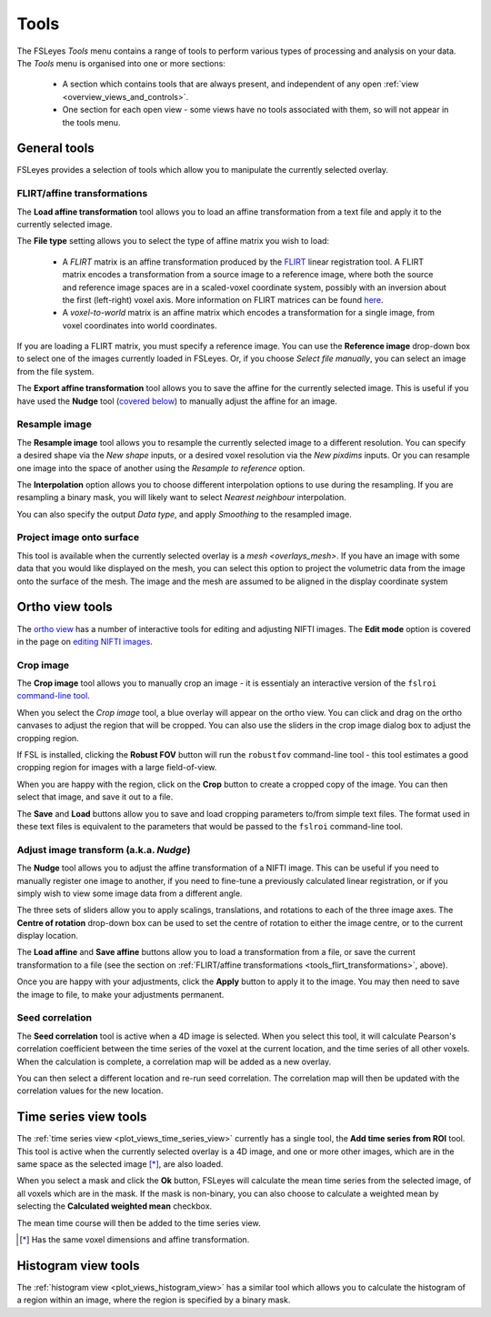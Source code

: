 .. _tools:

Tools
=====


The FSLeyes *Tools* menu contains a range of tools to perform various types of
processing and analysis on your data. The *Tools* menu is organised into
one or more sections:

 - A section which contains tools that are always present, and independent of
   any open :ref:`view <overview_views_and_controls>`.
 - One section for each open view - some views have no tools associated with
   them, so will not appear in the tools menu.


.. _tools_general:

General tools
-------------

FSLeyes provides a selection of tools which allow you to manipulate the
currently selected overlay.


.. _tools_flirt_transformations:

FLIRT/affine transformations
^^^^^^^^^^^^^^^^^^^^^^^^^^^^

The **Load affine transformation** tool allows you to load an affine
transformation from a text file and apply it to the currently selected image.


.. image:: images/tools_load_affine.png
   :width: 70%
   :align: center

The **File type** setting allows you to select the type of affine matrix you
wish to load:

 - A *FLIRT* matrix is an affine transformation produced by the `FLIRT
   <https://fsl.fmrib.ox.ac.uk/fsl/fslwiki/FLIRT>`_ linear registration
   tool. A FLIRT matrix encodes a transformation from a source image to a
   reference image, where both the source and reference image spaces are in a
   scaled-voxel coordinate system, possibly with an inversion about the first
   (left-right) voxel axis. More information on FLIRT matrices can be found
   `here
   <http://fsl.fmrib.ox.ac.uk/fsl/fslwiki/FLIRT/FAQ#What_is_the_format_of_the_matrix_used_by_FLIRT.2C_and_how_does_it_relate_to_the_transformation_parameters.3F>`_.

 - A *voxel-to-world* matrix is an affine matrix which encodes a
   transformation for a single image, from voxel coordinates into world
   coordinates.

If you are loading a FLIRT matrix, you must specify a reference image. You can
use the **Reference image** drop-down box to select one of the images currently
loaded in FSLeyes. Or, if you choose *Select file manually*, you can select
an image from the file system.


The **Export affine transformation** tool allows you to save the affine for
the currently selected image.  This is useful if you have used the **Nudge**
tool (`covered below <tools_adjust_image_transform>`_) to manually adjust the
affine for an image.


.. _tools_resample_image:

Resample image
^^^^^^^^^^^^^^


.. image:: images/tools_resample_image.png
   :width: 50%
   :align: center


The **Resample image** tool allows you to resample the currently selected
image to a different resolution. You can specify a desired shape via the *New
shape* inputs, or a desired voxel resolution via the *New pixdims* inputs. Or
you can resample one image into the space of another using the *Resample to
reference* option.

The **Interpolation** option allows you to choose different interpolation
options to use during the resampling. If you are resampling a binary mask, you
will likely want to select *Nearest neighbour* interpolation.

You can also specify the output *Data type*, and apply *Smoothing* to the
resampled image.


.. _tools_project_image_surface:

Project image onto surface
^^^^^^^^^^^^^^^^^^^^^^^^^^


This tool is available when the currently selected overlay is a `mesh
<overlays_mesh>`. If you have an image with some data that you would like
displayed on the mesh, you can select this option to project the volumetric
data from the image onto the surface of the mesh. The image and the mesh
are assumed to be aligned in the display coordinate system


.. _tools_ortho:

Ortho view tools
----------------

The `ortho view <ortho_lightbox_views_ortho>`_ has a number of interactive
tools for editing and adjusting NIFTI images. The **Edit mode** option is
covered in the page on `editing NIFTI images <editing_images>`_.


.. _tools_crop_image:

Crop image
^^^^^^^^^^


.. image:: images/tools_crop_image.png
   :width: 60%
   :align: center


.. image:: images/tools_crop_image_example.png
   :width: 20%
   :align: right


The **Crop image** tool allows you to manually crop an image - it is
essentialy an interactive version of the ``fslroi`` `command-line tool
<https://fsl.fmrib.ox.ac.uk/fsl/fslwiki/Fslutils>`_.


When you select the *Crop image* tool, a blue overlay will appear on the ortho
view. You can click and drag on the ortho canvases to adjust the region that
will be cropped. You can also use the sliders in the crop image dialog box to
adjust the cropping region.


If FSL is installed, clicking the **Robust FOV** button will run the
``robustfov`` command-line tool - this tool estimates a good cropping region
for images with a large field-of-view.


When you are happy with the region, click on the **Crop** button to create a
cropped copy of the image. You can then select that image, and save it out to
a file.


The **Save** and **Load** buttons allow you to save and load cropping
parameters to/from simple text files. The format used in these text files is
equivalent to the parameters that would be passed to the ``fslroi``
command-line tool.


.. _tools_adjust_image_transform:

Adjust image transform (a.k.a. *Nudge*)
^^^^^^^^^^^^^^^^^^^^^^^^^^^^^^^^^^^^^^^


The **Nudge** tool allows you to adjust the affine transformation of a NIFTI
image. This can be useful if you need to manually register one image to
another, if you need to fine-tune a previously calculated linear registration,
or if you simply wish to view some image data from a different angle.


.. image:: images/tools_nudge.png
   :width: 50%
   :align: center


The three sets of sliders allow you to apply scalings, translations, and
rotations to each of the three image axes. The **Centre of rotation**
drop-down box can be used to set the centre of rotation to either the image
centre, or to the current display location.


The **Load affine** and **Save affine** buttons allow you to load a
transformation from a file, or save the current transformation to a file (see
the section on :ref:`FLIRT/affine transformations
<tools_flirt_transformations>`, above).


Once you are happy with your adjustments, click the **Apply** button to apply
it to the image. You may then need to save the image to file, to make your
adjustments permanent.


.. _tools_seed_correlation:

Seed correlation
^^^^^^^^^^^^^^^^


.. image:: images/tools_seed_correlation.png
   :width: 20%
   :align: right


The **Seed correlation** tool is active when a 4D image is selected. When you
select this tool, it will calculate Pearson's correlation coefficient between
the time series of the voxel at the current location, and the time series of
all other voxels. When the calculation is complete, a correlation map will be
added as a new overlay.


You can then select a different location and re-run seed correlation. The
correlation map will then be updated with the correlation values for the new
location.


.. _tools_timeseries:

Time series view tools
----------------------


.. image:: images/tools_add_time_series_from_roi.png
   :width: 60%
   :align: center


The :ref:`time series view <plot_views_time_series_view>` currently has a
single tool, the **Add time series from ROI** tool. This tool is active when
the currently selected overlay is a 4D image, and one or more other images,
which are in the same space as the selected image [*]_, are also loaded.


When you select a mask and click the **Ok** button, FSLeyes will calculate the
mean time series from the selected image, of all voxels which are in the mask.
If the mask is non-binary, you can also choose to calculate a weighted mean by
selecting the **Calculated weighted mean** checkbox.


The mean time course will then be added to the time series view.


.. [*] Has the same voxel dimensions and affine transformation.


.. _tools_histogram:

Histogram view tools
--------------------


.. image:: images/tools_histogram_roi.png
   :width: 60%
   :align: center


The :ref:`histogram view <plot_views_histogram_view>` has a similar tool which
allows you to calculate the histogram of a region within an image, where the
region is specified by a binary mask.
